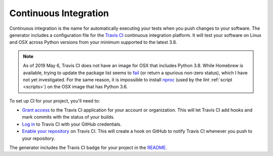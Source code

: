 ======================
Continuous Integration
======================

Continuous integration is the name for automatically executing your tests when
you push changes to your software. The generator includes a configuration file
for the `Travis CI`_ continuous integration platform. It will test your
software on Linux and OSX across Python versions from your minimum supported
to the latest 3.8.

.. _Travis CI: https://travis-ci.org/

.. note::

   As of 2019 May 6, Travis CI does not have an image for OSX that includes
   Python 3.8. While Homebrew is available, trying to update the package list
   seems to fail__ (or return a spurious non-zero status), which I have not
   yet investigated. For the same reason, it is impossible to install nproc_
   (used by the lint :ref:`script <scripts>`) on the OSX image that has Python
   3.6.

   .. __: https://travis-ci.org/thejohnfreeman/project-template-python/jobs/528949377
   .. _nproc: http://man7.org/linux/man-pages/man1/nproc.1.html

To set up CI for your project, you'll need to:

- `Grant access`__ to the Travis CI application for your account or
  organization. This will let Travis CI add hooks and mark commits with the
  status of your builds.
- `Log in`__ to Travis CI with your GitHub credentials.
- `Enable your repository`__ on Travis CI. This will create a hook on GitHub to
  notify Travis CI whenever you push to your repository.

.. __: https://github.com/settings/connections/applications/f244293c729d5066cf27
.. __: https://travis-ci.org/
.. __: https://travis-ci.org/account/repositories

The generator includes the Travis CI badge for your project in the README_.

.. _README: https://raw.githubusercontent.com/thejohnfreeman/project-template-python/master/README.rst
